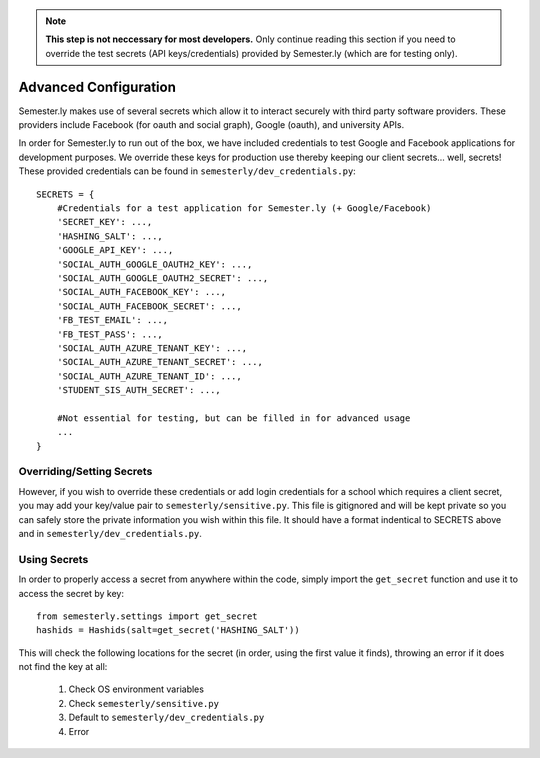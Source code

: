 .. _advancedconfig:

.. note:: **This step is not neccessary for most developers.** Only continue reading this section if you need to override the test secrets (API keys/credentials) provided by Semester.ly (which are for testing only).

Advanced Configuration
=======================

Semester.ly makes use of several secrets which allow it to interact securely with third party software providers. These providers include Facebook (for oauth and social graph), Google (oauth), and university APIs. 

In order for Semester.ly to run out of the box, we have included credentials to test Google and Facebook applications for development purposes. We override these keys for production use thereby keeping our client secrets... well, secrets! These provided credentials can be found in ``semesterly/dev_credentials.py``::

    SECRETS = {
        #Credentials for a test application for Semester.ly (+ Google/Facebook)
        'SECRET_KEY': ...,
        'HASHING_SALT': ...,
        'GOOGLE_API_KEY': ...,
        'SOCIAL_AUTH_GOOGLE_OAUTH2_KEY': ...,
        'SOCIAL_AUTH_GOOGLE_OAUTH2_SECRET': ...,
        'SOCIAL_AUTH_FACEBOOK_KEY': ...,
        'SOCIAL_AUTH_FACEBOOK_SECRET': ...,
        'FB_TEST_EMAIL': ...,
        'FB_TEST_PASS': ...,
        'SOCIAL_AUTH_AZURE_TENANT_KEY': ...,
        'SOCIAL_AUTH_AZURE_TENANT_SECRET': ...,
        'SOCIAL_AUTH_AZURE_TENANT_ID': ...,
        'STUDENT_SIS_AUTH_SECRET': ...,

        #Not essential for testing, but can be filled in for advanced usage
        ...
    }

Overriding/Setting Secrets
--------------------------

However, if you wish to override these credentials or add login credentials for a school which requires a client secret, you may add your key/value pair to ``semesterly/sensitive.py``. This file is gitignored and will be kept private so you can safely store the private information you wish within this file. It should have a format indentical to SECRETS above and in ``semesterly/dev_credentials.py``.

Using Secrets
-------------

In order to properly access a secret from anywhere within the code, simply import the ``get_secret`` function and use it to access the secret by key::

    from semesterly.settings import get_secret
    hashids = Hashids(salt=get_secret('HASHING_SALT'))

This will check the following locations for the secret (in order, using the first value it finds), throwing an error if it does not find the key at all:

    1. Check OS environment variables
    2. Check ``semesterly/sensitive.py``
    3. Default to ``semesterly/dev_credentials.py``
    4. Error